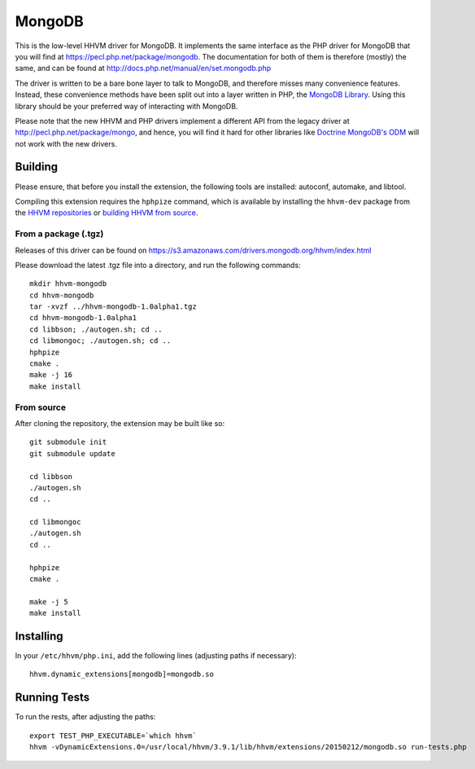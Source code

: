 MongoDB
=======

This is the low-level HHVM driver for MongoDB. It implements the same
interface as the PHP driver for MongoDB that you will find at
https://pecl.php.net/package/mongodb. The documentation for both of them is
therefore (mostly) the same, and can be found at
http://docs.php.net/manual/en/set.mongodb.php

The driver is written to be a bare bone layer to talk to MongoDB, and
therefore misses many convenience features. Instead, these convenience methods
have been split out into a layer written in PHP, the `MongoDB Library`_.
Using this library should be your preferred way of interacting with MongoDB.

Please note that the new HHVM and PHP drivers implement a different API from
the legacy driver at http://pecl.php.net/package/mongo, and hence, you will
find it hard for other libraries like `Doctrine MongoDB's ODM`_ will not work
with the new drivers.

.. _`Doctrine MongoDB's ODM`: http://doctrine-mongodb-odm.readthedocs.org/en/latest/
.. _`MongoDB Library`: http://mongodb-labs.github.io/mongo-php-library-prototype/

Building
--------

Please ensure, that before you install the extension, the following tools are
installed: autoconf, automake, and libtool.

Compiling this extension requires the ``hphpize`` command, which is available by
installing the ``hhvm-dev`` package from the
`HHVM repositories <https://github.com/facebook/hhvm/wiki/Prebuilt-Packages-for-HHVM>`_
or `building HHVM from source <https://github.com/facebook/hhvm/wiki/Building-and-Installing-HHVM>`_.


From a package (.tgz)
~~~~~~~~~~~~~~~~~~~~~

Releases of this driver can be found on
https://s3.amazonaws.com/drivers.mongodb.org/hhvm/index.html

Please download the latest .tgz file into a directory, and run the following
commands::

	mkdir hhvm-mongodb
	cd hhvm-mongodb
	tar -xvzf ../hhvm-mongodb-1.0alpha1.tgz
	cd hhvm-mongodb-1.0alpha1
	cd libbson; ./autogen.sh; cd ..
	cd libmongoc; ./autogen.sh; cd ..
	hphpize
	cmake .
	make -j 16
	make install

From source
~~~~~~~~~~~

After cloning the repository, the extension may be built like so::

	git submodule init
	git submodule update

	cd libbson
	./autogen.sh
	cd ..

	cd libmongoc
	./autogen.sh
	cd ..

	hphpize
	cmake .

	make -j 5
	make install

Installing
----------

In your ``/etc/hhvm/php.ini``, add the following lines (adjusting paths if
necessary)::

	hhvm.dynamic_extensions[mongodb]=mongodb.so

Running Tests
-------------

To run the rests, after adjusting the paths::

	export TEST_PHP_EXECUTABLE=`which hhvm`
	hhvm -vDynamicExtensions.0=/usr/local/hhvm/3.9.1/lib/hhvm/extensions/20150212/mongodb.so run-tests.php
